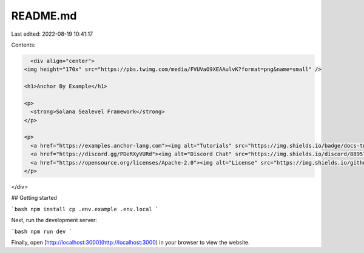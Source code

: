README.md
=========

Last edited: 2022-08-19 10:41:17

Contents:

.. code-block:: md

    <div align="center">
  <img height="170x" src="https://pbs.twimg.com/media/FVUVaO9XEAAulvK?format=png&name=small" />

  <h1>Anchor By Example</h1>

  <p>
    <strong>Solana Sealevel Framework</strong>
  </p>

  <p>
    <a href="https://examples.anchor-lang.com"><img alt="Tutorials" src="https://img.shields.io/badge/docs-tutorials-blueviolet" /></a>
    <a href="https://discord.gg/PDeRXyVURd"><img alt="Discord Chat" src="https://img.shields.io/discord/889577356681945098?color=blueviolet" /></a>
    <a href="https://opensource.org/licenses/Apache-2.0"><img alt="License" src="https://img.shields.io/github/license/coral-xyz/anchor?color=blueviolet" /></a>
  </p>
</div>

## Getting started

```bash
npm install
cp .env.example .env.local
```

Next, run the development server:

```bash
npm run dev
```

Finally, open [http://localhost:3000](http://localhost:3000) in your browser to view the website.

